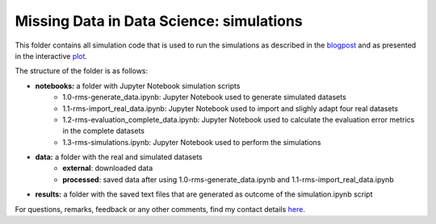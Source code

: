 Missing Data in Data Science: simulations
=========================================

.. role:: pyth(code)
  :language: python

This folder contains all simulation code that is used to run the simulations as described in the blogpost_ and as presented in the interactive plot_.

The structure of the folder is as follows:

- **notebooks:** a folder with Jupyter Notebook simulation scripts
    - 1.0-rms-generate_data.ipynb: Jupyter Notebook used to generate simulated datasets
    - 1.1-rms-import_real_data.ipynb: Jupyter Notebook used to import and slighly adapt four real datasets
    - 1.2-rms-evaluation_complete_data.ipynb: Jupyter Notebook used to calculate the evaluation error metrics in the complete datasets
    - 1.3-rms-simulations.ipynb: Jupyter Notebook used to perform the simulations
- **data:** a folder with the real and simulated datasets
    - **external**: downloaded data
    - **processed**: saved data after using 1.0-rms-generate_data.ipynb and 1.1-rms-import_real_data.ipynb
- **results:** a folder with the saved text files that are generated as outcome of the simulation.ipynb script

For questions, remarks, feedback or any other comments, find my contact details here_.

.. _plot: https://rianneschouten.github.io/missing_data_science/

.. _here: https://rianneschouten.github.io/#contact

.. _blogpost: https://rianneschouten.github.io/missing_data_science/assets/blogpost/blogpost.html

